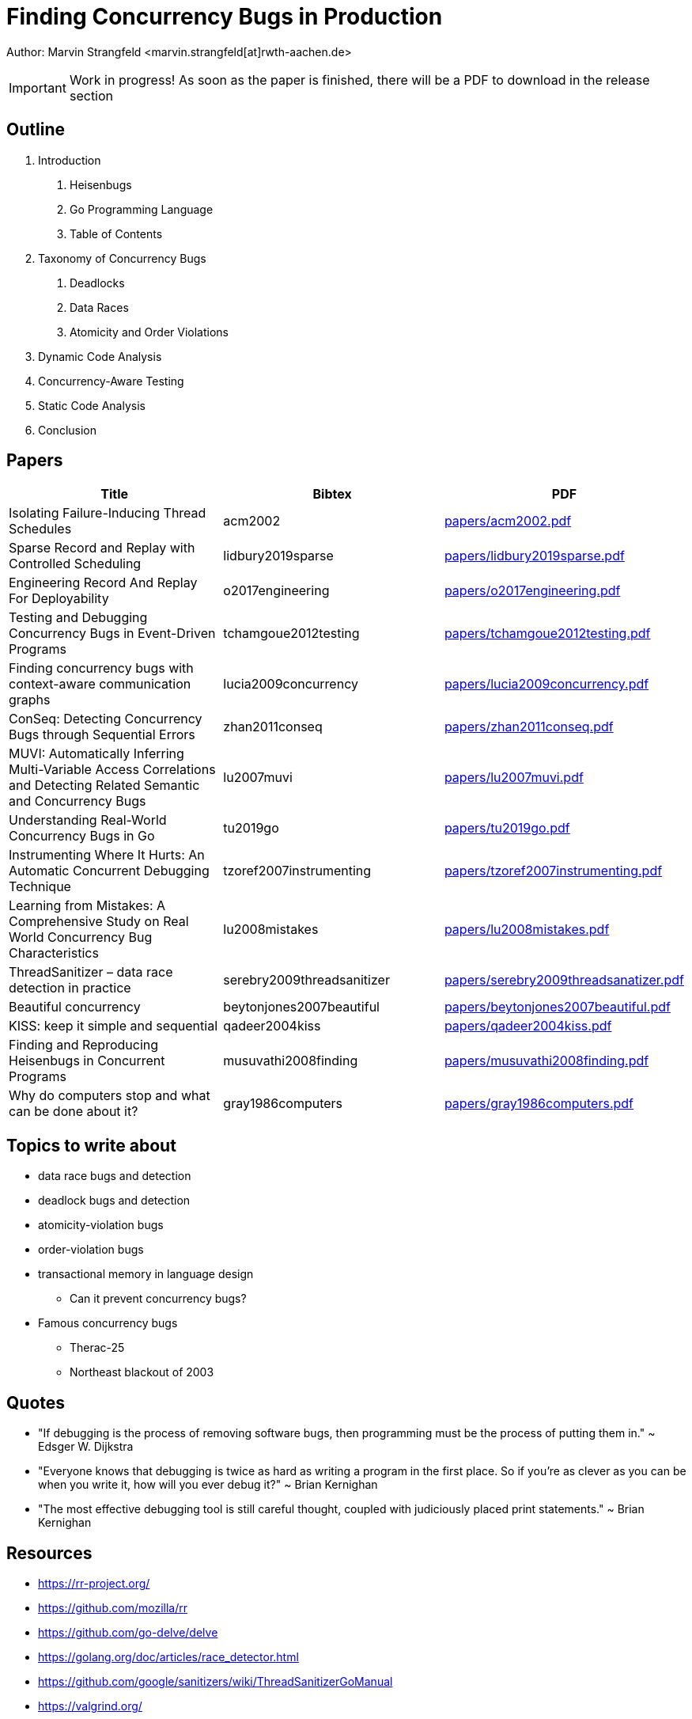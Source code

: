 = Finding Concurrency Bugs in Production

Author: Marvin Strangfeld <marvin.strangfeld[at]rwth-aachen.de>

IMPORTANT: Work in progress! As soon as the paper is finished, there will be a PDF to download in the release section

== Outline

1. Introduction
A. Heisenbugs
B. Go Programming Language
C. Table of Contents
2. Taxonomy of Concurrency Bugs
A. Deadlocks
B. Data Races
C. Atomicity and Order Violations
3. Dynamic Code Analysis
3. Concurrency-Aware Testing
4. Static Code Analysis
5. Conclusion

== Papers

|===
|Title |Bibtex |PDF

|Isolating Failure-Inducing Thread Schedules
|acm2002
|link:papers/acm2002.pdf[]

|Sparse Record and Replay with Controlled Scheduling
|lidbury2019sparse
|link:papers/lidbury2019sparse.pdf[]

|Engineering Record And Replay For Deployability
|o2017engineering
|link:papers/o2017engineering.pdf[]

|Testing and Debugging Concurrency Bugs in Event-Driven Programs
|tchamgoue2012testing
|link:papers/tchamgoue2012testing.pdf[]

|Finding concurrency bugs with context-aware communication graphs
|lucia2009concurrency
|link:papers/lucia2009concurrency.pdf[]

|ConSeq: Detecting Concurrency Bugs through Sequential Errors
|zhan2011conseq
|link:papers/zhan2011conseq.pdf[]

|MUVI: Automatically Inferring Multi-Variable Access Correlations and Detecting Related Semantic and Concurrency Bugs
|lu2007muvi
|link:papers/lu2007muvi.pdf[]

|Understanding Real-World Concurrency Bugs in Go
|tu2019go
|link:papers/tu2019go.pdf[]

|Instrumenting Where It Hurts: An Automatic Concurrent Debugging Technique
|tzoref2007instrumenting
|link:papers/tzoref2007instrumenting.pdf[]

|Learning from Mistakes: A Comprehensive Study on Real World Concurrency Bug Characteristics
|lu2008mistakes
|link:papers/lu2008mistakes.pdf[]

|ThreadSanitizer – data race detection in practice
|serebry2009threadsanitizer
|link:papers/serebry2009threadsanatizer.pdf[]

|Beautiful concurrency
|beytonjones2007beautiful
|link:papers/beytonjones2007beautiful.pdf[]

|KISS: keep it simple and sequential
|qadeer2004kiss
|link:papers/qadeer2004kiss.pdf[]

|Finding and Reproducing Heisenbugs in Concurrent Programs
|musuvathi2008finding
|link:papers/musuvathi2008finding.pdf[]

|Why do computers stop and what can be done about it?
|gray1986computers
|link:papers/gray1986computers.pdf[]

|===


== Topics to write about
* data race bugs and detection
* deadlock bugs and detection
* atomicity-violation bugs
* order-violation bugs
* transactional memory in language design
** Can it prevent concurrency bugs?
* Famous concurrency bugs
** Therac-25
** Northeast blackout of 2003

== Quotes
* "If debugging is the process of removing software bugs, then programming must be the process of putting them in." ~ Edsger W. Dijkstra
* "Everyone knows that debugging is twice as hard as writing a program in the first place. So if you're as clever as you can be when you write it, how will you ever debug it?" ~ Brian Kernighan
* "The most effective debugging tool is still careful thought, coupled with judiciously placed print statements." ~ Brian Kernighan

== Resources
* https://rr-project.org/
* https://github.com/mozilla/rr
* https://github.com/go-delve/delve
* https://golang.org/doc/articles/race_detector.html
* https://github.com/google/sanitizers/wiki/ThreadSanitizerGoManual
* https://valgrind.org/
* https://fbinfer.com/


== License

Copyright (C) 2020 Marvin Strangfeld

Paper licensed under Creative Commons Attribution 4.0 International
